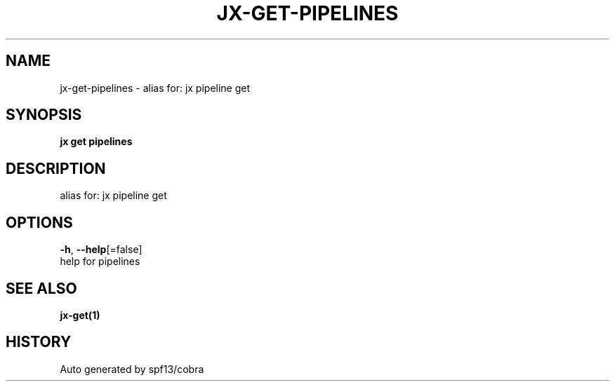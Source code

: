 .TH "JX\-GET\-PIPELINES" "1" "" "Auto generated by spf13/cobra" "" 
.nh
.ad l


.SH NAME
.PP
jx\-get\-pipelines \- alias for: jx pipeline get


.SH SYNOPSIS
.PP
\fBjx get pipelines\fP


.SH DESCRIPTION
.PP
alias for: jx pipeline get


.SH OPTIONS
.PP
\fB\-h\fP, \fB\-\-help\fP[=false]
    help for pipelines


.SH SEE ALSO
.PP
\fBjx\-get(1)\fP


.SH HISTORY
.PP
Auto generated by spf13/cobra
